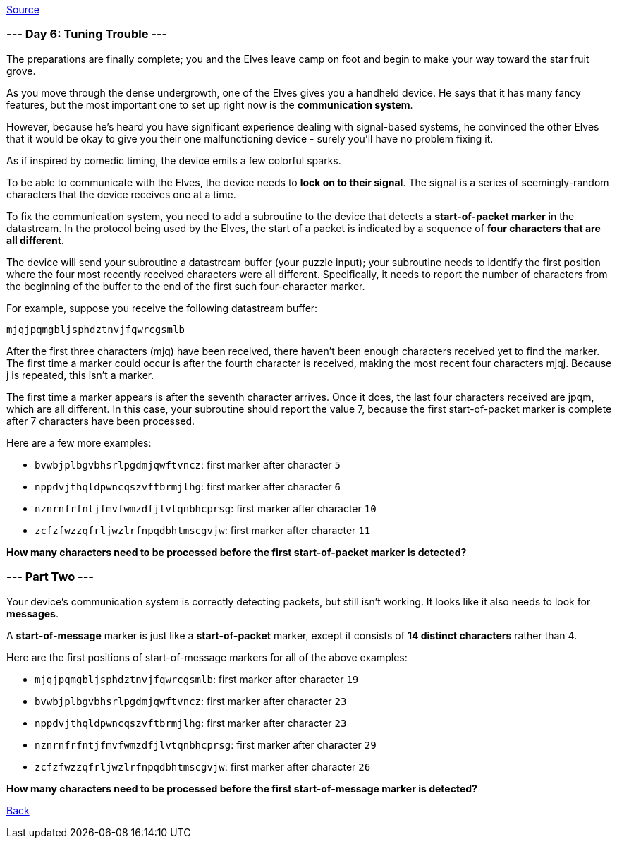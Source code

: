 https://adventofcode.com/2022/day/6[Source]

=== --- Day 6: Tuning Trouble ---

The preparations are finally complete; you and the Elves leave camp on foot and begin to make your way toward the star fruit grove.

As you move through the dense undergrowth, one of the Elves gives you a handheld device. He says that it has many fancy features, but the most important one to set up right now is the *communication system*.

However, because he's heard you have significant experience dealing with signal-based systems, he convinced the other Elves that it would be okay to give you their one malfunctioning device - surely you'll have no problem fixing it.

As if inspired by comedic timing, the device emits a few colorful sparks.

To be able to communicate with the Elves, the device needs to *lock on to their signal*. The signal is a series of seemingly-random characters that the device receives one at a time.

To fix the communication system, you need to add a subroutine to the device that detects a *start-of-packet marker* in the datastream. In the protocol being used by the Elves, the start of a packet is indicated by a sequence of *four characters that are all different*.

The device will send your subroutine a datastream buffer (your puzzle input); your subroutine needs to identify the first position where the four most recently received characters were all different. Specifically, it needs to report the number of characters from the beginning of the buffer to the end of the first such four-character marker.

For example, suppose you receive the following datastream buffer:

----
mjqjpqmgbljsphdztnvjfqwrcgsmlb
----

After the first three characters (mjq) have been received, there haven't been enough characters received yet to find the marker. The first time a marker could occur is after the fourth character is received, making the most recent four characters mjqj. Because j is repeated, this isn't a marker.

The first time a marker appears is after the seventh character arrives. Once it does, the last four characters received are jpqm, which are all different. In this case, your subroutine should report the value 7, because the first start-of-packet marker is complete after 7 characters have been processed.

Here are a few more examples:

* `bvwbjplbgvbhsrlpgdmjqwftvncz`: first marker after character `5`
* `nppdvjthqldpwncqszvftbrmjlhg`: first marker after character `6`
* `nznrnfrfntjfmvfwmzdfjlvtqnbhcprsg`: first marker after character `10`
* `zcfzfwzzqfrljwzlrfnpqdbhtmscgvjw`: first marker after character `11`

*How many characters need to be processed before the first start-of-packet marker is detected?*

=== --- Part Two ---

Your device's communication system is correctly detecting packets, but still isn't working. It looks like it also needs to look for *messages*.

A *start-of-message* marker is just like a *start-of-packet* marker, except it consists of *14 distinct characters* rather than 4.

Here are the first positions of start-of-message markers for all of the above examples:

* `mjqjpqmgbljsphdztnvjfqwrcgsmlb`: first marker after character `19`
* `bvwbjplbgvbhsrlpgdmjqwftvncz`: first marker after character `23`
* `nppdvjthqldpwncqszvftbrmjlhg`: first marker after character `23`
* `nznrnfrfntjfmvfwmzdfjlvtqnbhcprsg`: first marker after character `29`
* `zcfzfwzzqfrljwzlrfnpqdbhtmscgvjw`: first marker after character `26`

*How many characters need to be processed before the first start-of-message marker is detected?*

link:../README.adoc[Back]
